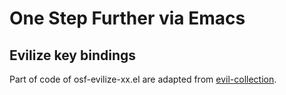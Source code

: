 * One Step Further via Emacs

** Evilize key bindings

Part of code of osf-evilize-xx.el are adapted from [[https://github.com/emacs-evil/evil-collection][evil-collection]].
